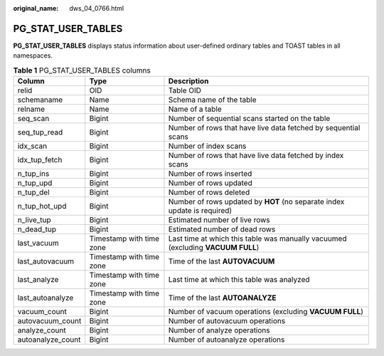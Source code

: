 :original_name: dws_04_0766.html

.. _dws_04_0766:

PG_STAT_USER_TABLES
===================

**PG_STAT_USER_TABLES** displays status information about user-defined ordinary tables and TOAST tables in all namespaces.

.. table:: **Table 1** PG_STAT_USER_TABLES columns

   +-------------------+--------------------------+---------------------------------------------------------------------------------+
   | Column            | Type                     | Description                                                                     |
   +===================+==========================+=================================================================================+
   | relid             | OID                      | Table OID                                                                       |
   +-------------------+--------------------------+---------------------------------------------------------------------------------+
   | schemaname        | Name                     | Schema name of the table                                                        |
   +-------------------+--------------------------+---------------------------------------------------------------------------------+
   | relname           | Name                     | Name of a table                                                                 |
   +-------------------+--------------------------+---------------------------------------------------------------------------------+
   | seq_scan          | Bigint                   | Number of sequential scans started on the table                                 |
   +-------------------+--------------------------+---------------------------------------------------------------------------------+
   | seq_tup_read      | Bigint                   | Number of rows that have live data fetched by sequential scans                  |
   +-------------------+--------------------------+---------------------------------------------------------------------------------+
   | idx_scan          | Bigint                   | Number of index scans                                                           |
   +-------------------+--------------------------+---------------------------------------------------------------------------------+
   | idx_tup_fetch     | Bigint                   | Number of rows that have live data fetched by index scans                       |
   +-------------------+--------------------------+---------------------------------------------------------------------------------+
   | n_tup_ins         | Bigint                   | Number of rows inserted                                                         |
   +-------------------+--------------------------+---------------------------------------------------------------------------------+
   | n_tup_upd         | Bigint                   | Number of rows updated                                                          |
   +-------------------+--------------------------+---------------------------------------------------------------------------------+
   | n_tup_del         | Bigint                   | Number of rows deleted                                                          |
   +-------------------+--------------------------+---------------------------------------------------------------------------------+
   | n_tup_hot_upd     | Bigint                   | Number of rows updated by **HOT** (no separate index update is required)        |
   +-------------------+--------------------------+---------------------------------------------------------------------------------+
   | n_live_tup        | Bigint                   | Estimated number of live rows                                                   |
   +-------------------+--------------------------+---------------------------------------------------------------------------------+
   | n_dead_tup        | Bigint                   | Estimated number of dead rows                                                   |
   +-------------------+--------------------------+---------------------------------------------------------------------------------+
   | last_vacuum       | Timestamp with time zone | Last time at which this table was manually vacuumed (excluding **VACUUM FULL**) |
   +-------------------+--------------------------+---------------------------------------------------------------------------------+
   | last_autovacuum   | Timestamp with time zone | Time of the last **AUTOVACUUM**                                                 |
   +-------------------+--------------------------+---------------------------------------------------------------------------------+
   | last_analyze      | Timestamp with time zone | Last time at which this table was analyzed                                      |
   +-------------------+--------------------------+---------------------------------------------------------------------------------+
   | last_autoanalyze  | Timestamp with time zone | Time of the last **AUTOANALYZE**                                                |
   +-------------------+--------------------------+---------------------------------------------------------------------------------+
   | vacuum_count      | Bigint                   | Number of vacuum operations (excluding **VACUUM FULL**)                         |
   +-------------------+--------------------------+---------------------------------------------------------------------------------+
   | autovacuum_count  | Bigint                   | Number of autovacuum operations                                                 |
   +-------------------+--------------------------+---------------------------------------------------------------------------------+
   | analyze_count     | Bigint                   | Number of analyze operations                                                    |
   +-------------------+--------------------------+---------------------------------------------------------------------------------+
   | autoanalyze_count | Bigint                   | Number of autoanalyze operations                                                |
   +-------------------+--------------------------+---------------------------------------------------------------------------------+
